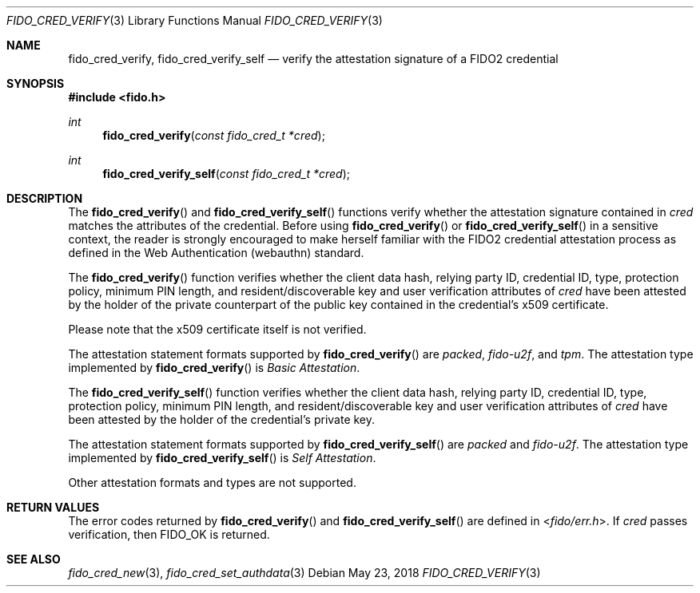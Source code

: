 .\" Copyright (c) 2018-2021 Yubico AB. All rights reserved.
.\"
.\" Redistribution and use in source and binary forms, with or without
.\" modification, are permitted provided that the following conditions are
.\" met:
.\" 
.\"    1. Redistributions of source code must retain the above copyright
.\"       notice, this list of conditions and the following disclaimer.
.\"    2. Redistributions in binary form must reproduce the above copyright
.\"       notice, this list of conditions and the following disclaimer in
.\"       the documentation and/or other materials provided with the
.\"       distribution.
.\" 
.\" THIS SOFTWARE IS PROVIDED BY THE COPYRIGHT HOLDERS AND CONTRIBUTORS
.\" "AS IS" AND ANY EXPRESS OR IMPLIED WARRANTIES, INCLUDING, BUT NOT
.\" LIMITED TO, THE IMPLIED WARRANTIES OF MERCHANTABILITY AND FITNESS FOR
.\" A PARTICULAR PURPOSE ARE DISCLAIMED. IN NO EVENT SHALL THE COPYRIGHT
.\" HOLDER OR CONTRIBUTORS BE LIABLE FOR ANY DIRECT, INDIRECT, INCIDENTAL,
.\" SPECIAL, EXEMPLARY, OR CONSEQUENTIAL DAMAGES (INCLUDING, BUT NOT
.\" LIMITED TO, PROCUREMENT OF SUBSTITUTE GOODS OR SERVICES; LOSS OF USE,
.\" DATA, OR PROFITS; OR BUSINESS INTERRUPTION) HOWEVER CAUSED AND ON ANY
.\" THEORY OF LIABILITY, WHETHER IN CONTRACT, STRICT LIABILITY, OR TORT
.\" (INCLUDING NEGLIGENCE OR OTHERWISE) ARISING IN ANY WAY OUT OF THE USE
.\" OF THIS SOFTWARE, EVEN IF ADVISED OF THE POSSIBILITY OF SUCH DAMAGE.
.\"
.\" SPDX-License-Identifier: BSD-2-Clause
.\"
.Dd $Mdocdate: May 23 2018 $
.Dt FIDO_CRED_VERIFY 3
.Os
.Sh NAME
.Nm fido_cred_verify ,
.Nm fido_cred_verify_self
.Nd verify the attestation signature of a FIDO2 credential
.Sh SYNOPSIS
.In fido.h
.Ft int
.Fn fido_cred_verify "const fido_cred_t *cred"
.Ft int
.Fn fido_cred_verify_self "const fido_cred_t *cred"
.Sh DESCRIPTION
The
.Fn fido_cred_verify
and
.Fn fido_cred_verify_self
functions verify whether the attestation signature contained in
.Fa cred
matches the attributes of the credential.
Before using
.Fn fido_cred_verify
or
.Fn fido_cred_verify_self
in a sensitive context, the reader is strongly encouraged to make
herself familiar with the FIDO2 credential attestation process
as defined in the Web Authentication (webauthn) standard.
.Pp
The
.Fn fido_cred_verify
function verifies whether the client data hash, relying party ID,
credential ID, type, protection policy, minimum PIN length, and
resident/discoverable key and user verification attributes of
.Fa cred
have been attested by the holder of the private counterpart of
the public key contained in the credential's x509 certificate.
.Pp
Please note that the x509 certificate itself is not verified.
.Pp
The attestation statement formats supported by
.Fn fido_cred_verify
are
.Em packed ,
.Em fido-u2f ,
and
.Em tpm .
The attestation type implemented by
.Fn fido_cred_verify
is
.Em Basic Attestation .
.Pp
The
.Fn fido_cred_verify_self
function verifies whether the client data hash, relying party ID,
credential ID, type, protection policy, minimum PIN length, and
resident/discoverable key and user verification attributes of
.Fa cred
have been attested by the holder of the credential's private key.
.Pp
The attestation statement formats supported by
.Fn fido_cred_verify_self
are
.Em packed
and
.Em fido-u2f .
The attestation type implemented by
.Fn fido_cred_verify_self
is
.Em Self Attestation .
.Pp
Other attestation formats and types are not supported.
.Sh RETURN VALUES
The error codes returned by
.Fn fido_cred_verify
and
.Fn fido_cred_verify_self
are defined in
.In fido/err.h .
If
.Fa cred
passes verification, then
.Dv FIDO_OK
is returned.
.Sh SEE ALSO
.Xr fido_cred_new 3 ,
.Xr fido_cred_set_authdata 3
